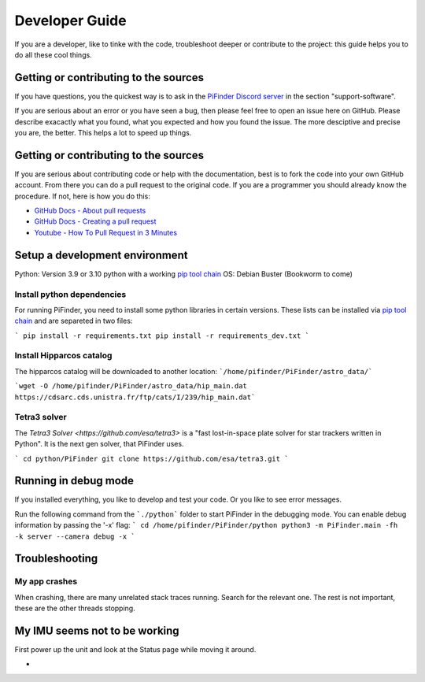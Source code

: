 .. _dev_guide:

Developer Guide
===============

If you are a developer, like to tinke with the code, troubleshoot deeper or contribute to the project: this guide helps you to do all these cool things. 

Getting or contributing to the sources
--------------------------------------

If you have questions, you the quickest way is to ask in the `PiFinder Discord server <https://discord.gg/Nk5fHcAtWD>`_ in the section "support-software". 

If you are serious about an error or you have seen a bug, then please feel free to open an issue here on GitHub. Please describe exacactly what you found, what you expected and how you found the issue. The more desciptive and precise you are, the better. This helps a lot to speed up things. 

Getting or contributing to the sources
--------------------------------------

If you are serious about contributing code or help with the documentation, best is to fork the code into your own GitHub account. From there you can do a pull request to the original code. If you are a programmer you should already know the procedure. If not, here is how you do this: 

* `GitHub Docs - About pull requests <https://docs.github.com/en/pull-requests/collaborating-with-pull-requests/proposing-changes-to-your-work-with-pull-requests/about-pull-requests>`_
* `GitHub Docs - Creating a pull request <https://docs.github.com/en/pull-requests/collaborating-with-pull-requests/proposing-changes-to-your-work-with-pull-requests/creating-a-pull-request>`_
* `Youtube - How To Pull Request in 3 Minutes <https://www.youtube.com/watch?v=jRLGobWwA3Y>`_

Setup a development environment
-------------------------------

Python: Version 3.9 or 3.10 python with a working `pip tool chain <https://pypi.org/project/pip/>`_
OS:     Debian Buster (Bookworm to come)

Install python dependencies
...........................

For running PiFinder, you need to install some python libraries in certain versions. These lists can be installed via `pip tool chain <https://pypi.org/project/pip/>`_  and are separeted in two files:

```
pip install -r requirements.txt
pip install -r requirements_dev.txt
```

Install Hipparcos catalog
...........................

The hipparcos catalog will be downloaded to another location: ```/home/pifinder/PiFinder/astro_data/```

```wget -O /home/pifinder/PiFinder/astro_data/hip_main.dat https://cdsarc.cds.unistra.fr/ftp/cats/I/239/hip_main.dat```

Tetra3 solver
...........................

The `Tetra3 Solver <https://github.com/esa/tetra3>` is a "fast lost-in-space plate solver for star trackers written in Python". It is the next gen solver, that PiFinder uses.

```
cd python/PiFinder
git clone https://github.com/esa/tetra3.git
```

Running in debug mode 
---------------------

If you installed everything, you like to develop and test your code. Or you like to see error messages. 

Run the following command from the ```./python``` folder to start PiFinder in the debugging mode. You can enable debug information by passing the '-x' flag:
```
cd /home/pifinder/PiFinder/python
python3 -m PiFinder.main -fh -k server --camera debug -x
```

Troubleshooting
---------------

My app crashes
..............

When crashing, there are many unrelated stack traces running. Search for the relevant one. The rest is not important, these are the other threads stopping.

My IMU seems not to be working
------------------------------

First power up the unit and look at the Status page while moving it around.

- .. image:: images/user_guide/STATUS_001_docs.png

